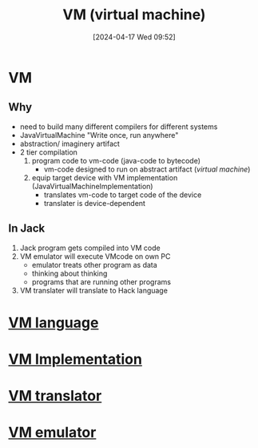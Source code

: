 :PROPERTIES:
:ID:       e626a575-ab78-45d0-b865-574cc5d740a9
:END:
#+title: VM (virtual machine)
#+date: [2024-04-17 Wed 09:52]
#+startup: overview

* VM
** Why
- need to build many different compilers for different systems
- JavaVirtualMachine "Write once, run anywhere"
- abstraction/ imaginery artifact
- 2 tier compilation
  1. program code to vm-code (java-code to bytecode)
     - vm-code designed to run on abstract artifact (/virtual machine/)
  2. equip target device with VM implementation (JavaVirtualMachineImplementation)
     - translates vm-code to target code of the device
     - translater is device-dependent
** In Jack
1. Jack program gets compiled into VM code
2. VM emulator will execute VMcode on own PC
   - emulator treats other program as data
   - thinking about thinking
   - programs that are running other programs
3. VM translater will translate to Hack language
* [[id:40e051d5-e28f-4929-aaf2-2b7353b74d85][VM language]]
* [[id:8e0b32fd-f3ac-4480-bdb9-a420d1139180][VM Implementation]]
* [[id:cda90a7e-463e-4c8f-b001-a5fe1f8e0504][VM translator]]
* [[id:39798a94-5267-4394-b560-a4769479b613][VM emulator]]
